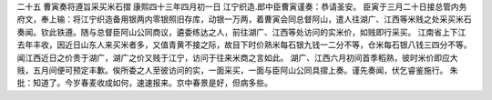 二十五 曹寅奏将遵旨采买米石摺
康熙四十三年四月初一日 
江宁织造.郎中臣曹寅谨奏：恭请圣安。 
臣寅于三月二十日接总管内务府文，奉上输：将江宁织造备用银两内零银照旧存库，动银一万两，着曹寅会同总督阿山，遣人往湖广、江西等米贱之处采买米石奏闻。钦此铁遵。随与总督臣阿山公同商议，遴委练达之人，前往湖广、江西等处访问的实米价，如贱即行采买。 
江南省上下江去年丰收，因近日山东人来买米者多，又值青黄不接之际，故目下时价熟米每石银九钱一二分不等，仓米每石银八钱三四分不等。闻江西近日之价贵于湖广，湖广之价又贱于江宁，访问于往来米商之言如此。 
湖广、江西六月初间首季稻熟，彼时米价即应大贱，五月间便可预定丰歉。俟所委之人至彼访问的实，一面采买，一面与臣阿山公同具摺上奏。谨先奏闻，伏乞睿鉴施行。 
朱批：知道了。今岁春麦收成如何，速速报来。京中春景是好，但病多些。 